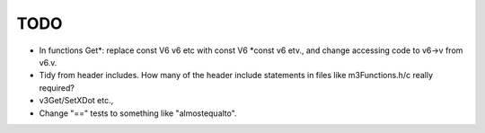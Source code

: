 ======
 TODO
======

+ In functions Get*: replace const V6 v6 etc with const V6 *const v6
  etv., and change accessing code to v6->v from v6.v.

+ Tidy from header includes. How many of the header include statements
  in files like m3Functions.h/c really required?

+ v3Get/SetXDot etc.,

+ Change "==" tests to something like "almostequalto".
